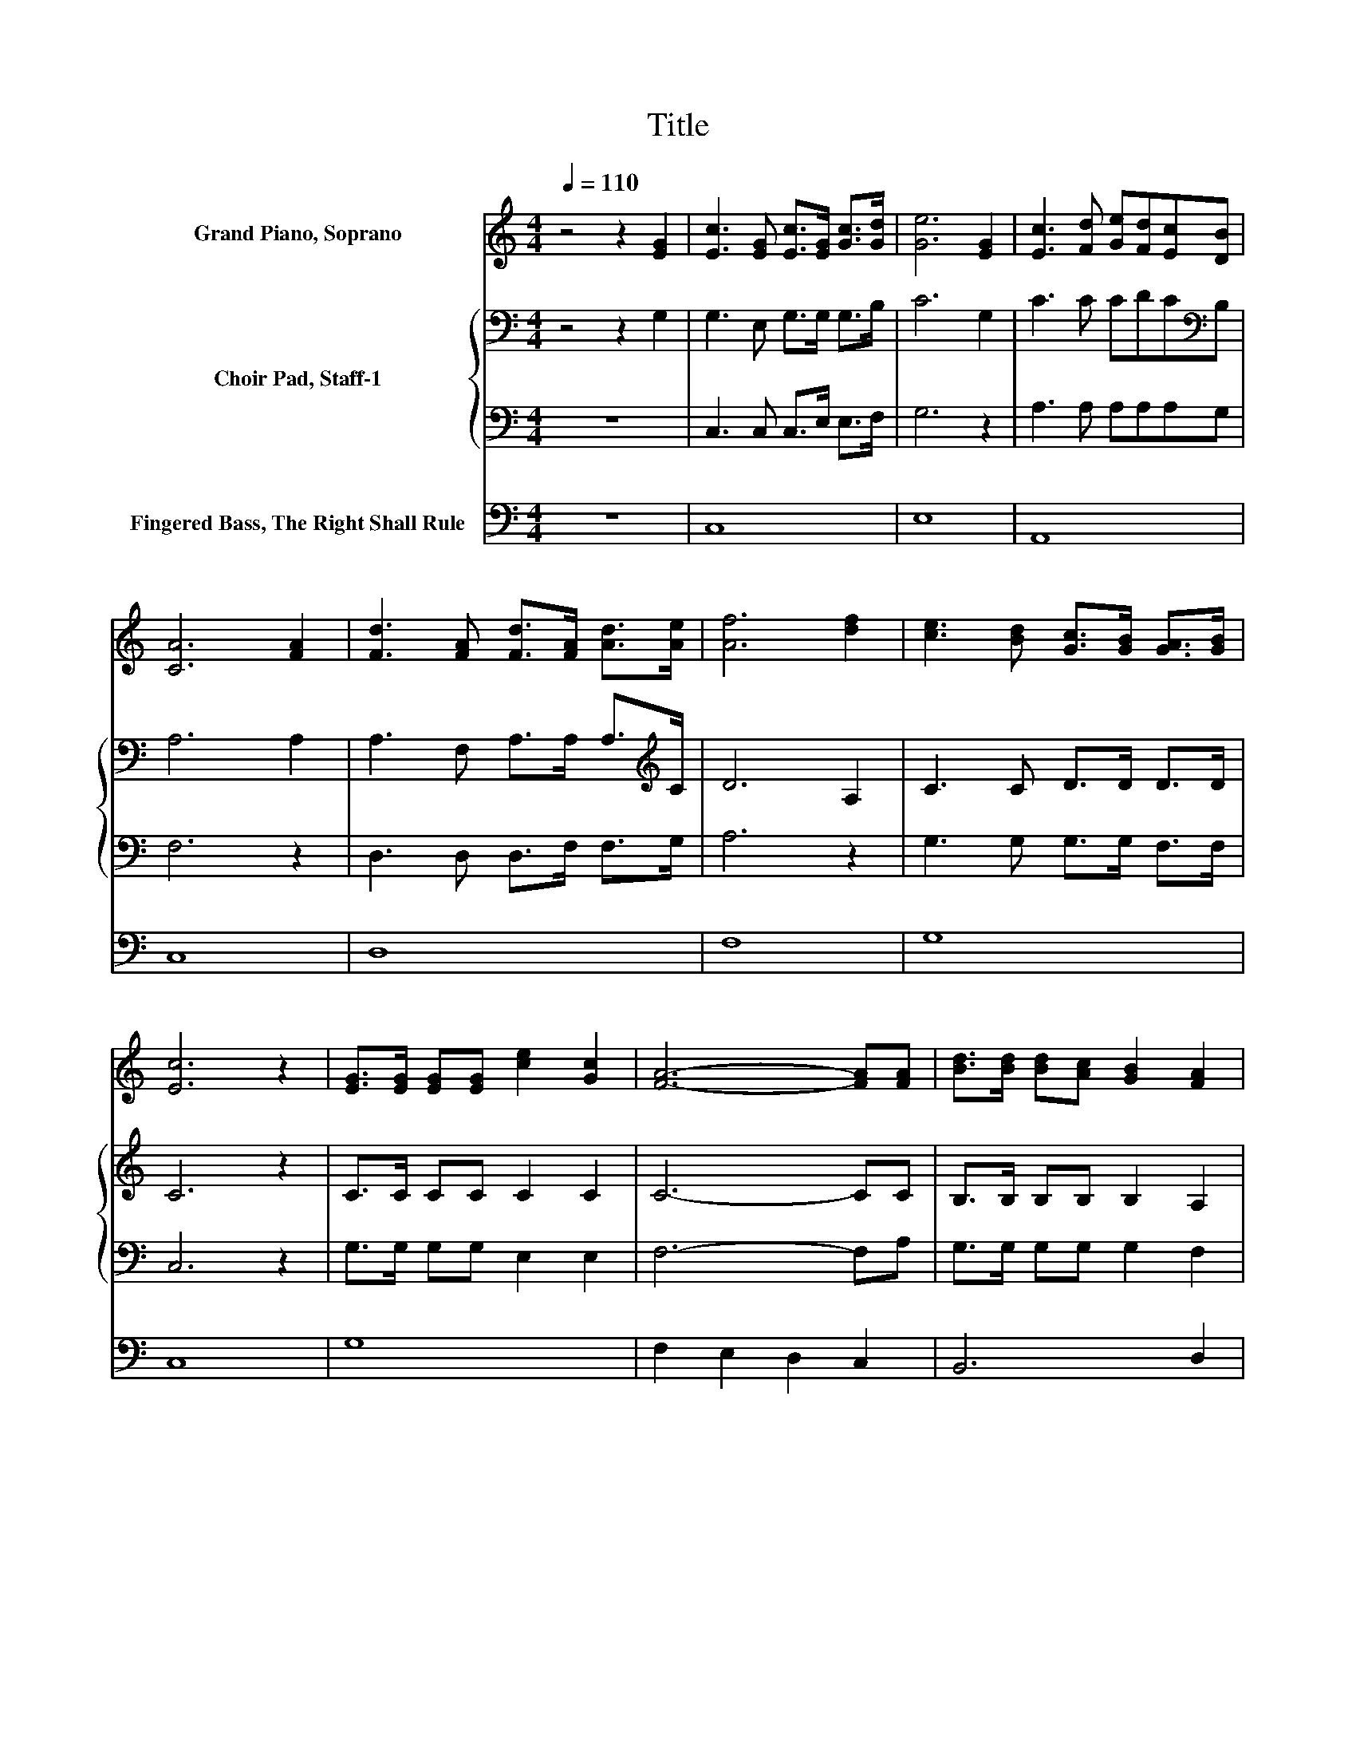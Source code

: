 X:1
T:Title
%%score 1 { 2 | 3 } 4
L:1/8
Q:1/4=110
M:4/4
K:C
V:1 treble nm="Grand Piano, Soprano"
V:2 bass nm="Choir Pad, Staff-1"
V:3 bass 
V:4 bass nm="Fingered Bass, The Right Shall Rule"
V:1
 z4 z2 [EG]2 | [Ec]3 [EG] [Ec]>[EG] [Gc]>[Gd] | [Ge]6 [EG]2 | [Ec]3 [Fd] [Ge][Fd][Ec][DB] | %4
 [CA]6 [FA]2 | [Fd]3 [FA] [Fd]>[FA] [Ad]>[Ae] | [Af]6 [df]2 | [ce]3 [Bd] [Gc]>[GB] [GA]>[GB] | %8
 [Ec]6 z2 | [EG]>[EG] [EG][EG] [ce]2 [Gc]2 | [FA]6- [FA][FA] | [Bd]>[Bd] [Bd][Ac] [GB]2 [FA]2 | %12
 [EG]6- [EG][EG] | [Ec]>[EG] [Ec][EG] [Ec]>[EG] [Ec][Fd] | [Ge]2 [Fd]2 [Ec]2 [df]2 | [ce]6 [Gd]2 | %16
 [Ec]8 |] %17
V:2
 z4 z2 G,2 | G,3 E, G,>G, G,>B, | C6 G,2 | C3 C CDC[K:bass]B, | A,6 A,2 | %5
 A,3 F, A,>A, A,>[K:treble]C | D6 A,2 | C3 C D>D D>D | C6 z2 | C>C CC C2 C2 | C6- CC | %11
 B,>B, B,B, B,2 A,2 | B,6- B,B, | C>C CB, A,>[K:bass]A, A,A, | B,2 B,2[K:treble] C2 C2 | %15
 C3 C C2 B,2 | G,8 |] %17
V:3
 z8 | C,3 C, C,>E, E,>F, | G,6 z2 | A,3 A, A,A,A,G, | F,6 z2 | D,3 D, D,>F, F,>G, | A,6 z2 | %7
 G,3 G, G,>G, F,>F, | C,6 z2 | G,>G, G,G, E,2 E,2 | F,6- F,A, | G,>G, G,G, G,2 F,2 | E,6- E,G, | %13
 A,>A, A,G, F,>F, F,F, | E,2 ^G,2 A,2 A,2 | E,3 F, G,2 G,,2 | C,8 |] %17
V:4
 z8 | C,8 | E,8 | A,,8 | C,8 | D,8 | F,8 | G,8 | C,8 | G,8 | F,2 E,2 D,2 C,2 | B,,6 D,2 | %12
 E,2 D,2 C,2 B,,2 | C,4 D,4 | E,2 ^G,2 A,4 | E,3 F, G,2 G,2 | [C,C]8 |] %17


